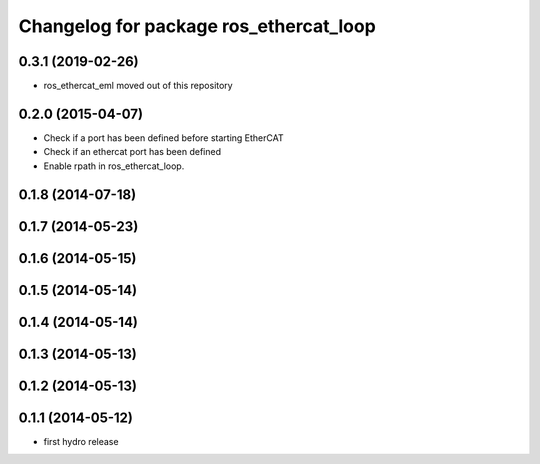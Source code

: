 ^^^^^^^^^^^^^^^^^^^^^^^^^^^^^^^^^^^^^^^
Changelog for package ros_ethercat_loop
^^^^^^^^^^^^^^^^^^^^^^^^^^^^^^^^^^^^^^^

0.3.1 (2019-02-26)
------------------
* ros_ethercat_eml moved out of this repository

0.2.0 (2015-04-07)
------------------
* Check if a port has been defined before starting EtherCAT
* Check if an ethercat port has been defined
* Enable rpath in ros_ethercat_loop.

0.1.8 (2014-07-18)
------------------

0.1.7 (2014-05-23)
------------------

0.1.6 (2014-05-15)
------------------

0.1.5 (2014-05-14)
------------------

0.1.4 (2014-05-14)
------------------

0.1.3 (2014-05-13)
------------------

0.1.2 (2014-05-13)
------------------

0.1.1 (2014-05-12)
------------------
* first hydro release
